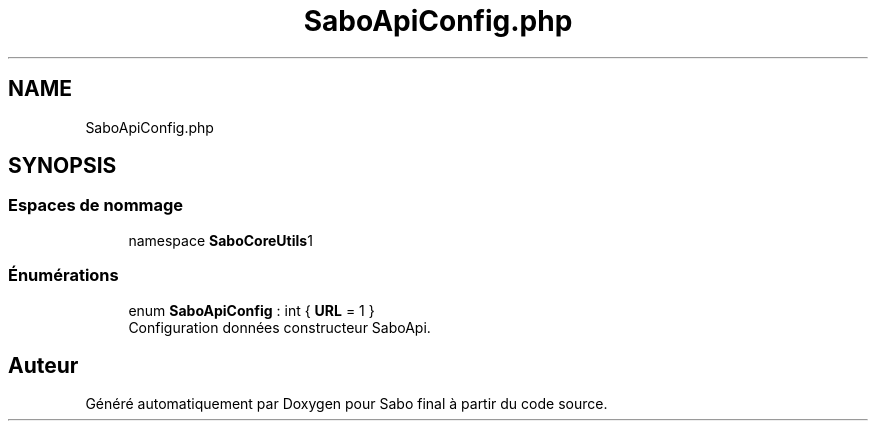 .TH "SaboApiConfig.php" 3 "Mardi 23 Juillet 2024" "Version 1.1.1" "Sabo final" \" -*- nroff -*-
.ad l
.nh
.SH NAME
SaboApiConfig.php
.SH SYNOPSIS
.br
.PP
.SS "Espaces de nommage"

.in +1c
.ti -1c
.RI "namespace \fBSaboCore\\Utils\\Api\fP"
.br
.in -1c
.SS "Énumérations"

.in +1c
.ti -1c
.RI "enum \fBSaboApiConfig\fP : int { \fBURL\fP = 1 }"
.br
.RI "Configuration données constructeur SaboApi\&. "
.in -1c
.SH "Auteur"
.PP 
Généré automatiquement par Doxygen pour Sabo final à partir du code source\&.
